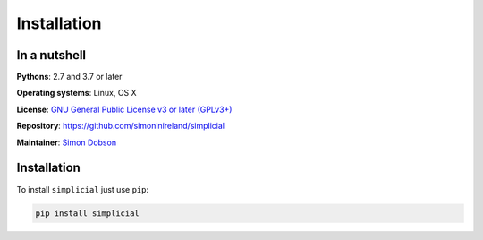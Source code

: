 .. _installation:

Installation
============

In a nutshell
-------------

**Pythons**: 2.7 and 3.7 or later

**Operating systems**: Linux, OS X

**License**: `GNU General Public License v3 or later (GPLv3+) <http://www.gnu.org/licenses/gpl.html>`_

**Repository**: https://github.com/simoninireland/simplicial

**Maintainer**: `Simon Dobson <mailto:simon.dobson@computer.org>`_



Installation
------------

To install ``simplicial`` just use ``pip``:

.. code-block:: shell

    pip install simplicial

